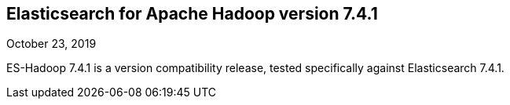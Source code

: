 [[eshadoop-7.4.1]]
== Elasticsearch for Apache Hadoop version 7.4.1
October 23, 2019

ES-Hadoop 7.4.1 is a version compatibility release,
tested specifically against Elasticsearch 7.4.1.